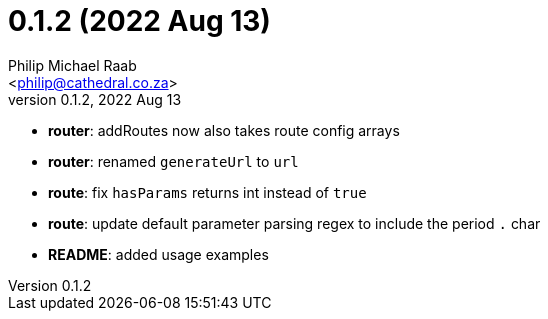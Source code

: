 = 0.1.2 (2022 Aug 13)
:author: Philip Michael Raab
:email: <philip@cathedral.co.za>
:revnumber: 0.1.2
:revdate: 2022 Aug 13
:copyright: Unlicense
:experimental:
:icons: font
:source-highlighter: highlight.js
:sectnums!:
:toc: auto
:sectanchors:

* *router*: addRoutes now also takes route config arrays
* *router*: renamed `generateUrl` to `url`
* *route*: fix `hasParams` returns int instead of `true`
* *route*: update default parameter parsing regex to include the period `.` char
* *README*: added usage examples
